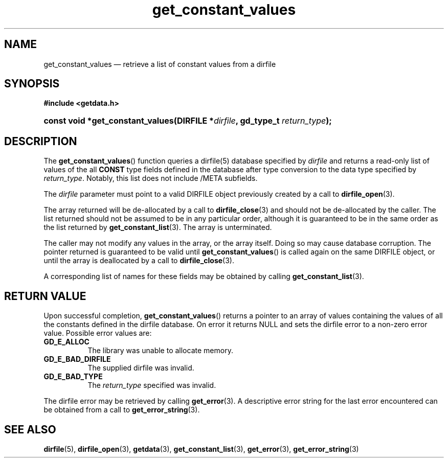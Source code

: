 .\" get_constant_values.3.  The get_constant_values man page.
.\"
.\" (C) 2008 D. V. Wiebe
.\"
.\""""""""""""""""""""""""""""""""""""""""""""""""""""""""""""""""""""""""
.\"
.\" This file is part of the GetData project.
.\"
.\" This program is free software; you can redistribute it and/or modify
.\" it under the terms of the GNU General Public License as published by
.\" the Free Software Foundation; either version 2 of the License, or
.\" (at your option) any later version.
.\"
.\" GetData is distributed in the hope that it will be useful,
.\" but WITHOUT ANY WARRANTY; without even the implied warranty of
.\" MERCHANTABILITY or FITNESS FOR A PARTICULAR PURPOSE.  See the GNU
.\" General Public License for more details.
.\"
.\" You should have received a copy of the GNU General Public License along
.\" with GetData; if not, write to the Free Software Foundation, Inc.,
.\" 51 Franklin St, Fifth Floor, Boston, MA  02110-1301  USA
.\"
.TH get_constant_values 3 "8 October 2008" "Version 0.4.0" "GETDATA"
.SH NAME
get_constant_values \(em retrieve a list of constant values from a dirfile
.SH SYNOPSIS
.B #include <getdata.h>
.HP
.nh
.ad l
.BI "const void *get_constant_values(DIRFILE *" dirfile ", gd_type_t
.IB return_type );
.hy
.ad n
.SH DESCRIPTION
The
.BR get_constant_values ()
function queries a dirfile(5) database specified by
.I dirfile
and returns a read-only list of values of the all
.B CONST
type fields defined in the database after type conversion to the data type
specified by
.IR return_type .
Notably, this list does not include /META subfields.

The 
.I dirfile
parameter must point to a valid DIRFILE object previously created by a call to
.BR dirfile_open (3).

The array returned will be de-allocated by a call to
.BR dirfile_close (3)
and should not be de-allocated by the caller.  The list returned should not be
assumed to be in any particular order, although it is guaranteed to be in the
same order as the list returned by
.BR get_constant_list (3).
The array is unterminated.

The caller may not modify any values in the array, or the array itself.  Doing
so may cause database corruption.  The pointer returned is guaranteed to be
valid until
.BR get_constant_values ()
is called again on the same DIRFILE object, or until the array is deallocated by
a call to
.BR dirfile_close (3).

A corresponding list of names for these fields may be obtained by calling
.BR get_constant_list (3).

.SH RETURN VALUE
Upon successful completion,
.BR get_constant_values ()
returns a pointer to an array of values containing the values of all the
constants defined in the dirfile database.  On error it returns NULL and sets
the dirfile error to a non-zero error value.  Possible error values are:
.TP 8
.B GD_E_ALLOC
The library was unable to allocate memory.
.TP
.B GD_E_BAD_DIRFILE
The supplied dirfile was invalid.
.TP
.B GD_E_BAD_TYPE
The
.I return_type
specified was invalid.
.P
The dirfile error may be retrieved by calling
.BR get_error (3).
A descriptive error string for the last error encountered can be obtained from
a call to
.BR get_error_string (3).
.SH SEE ALSO
.BR dirfile (5),
.BR dirfile_open (3),
.BR getdata (3),
.BR get_constant_list (3),
.BR get_error (3),
.BR get_error_string (3)
